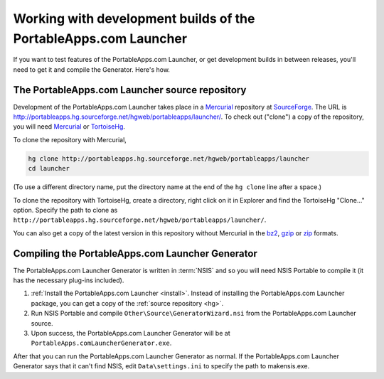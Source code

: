 .. _advanced-development:

================================================================
Working with development builds of the PortableApps.com Launcher
================================================================

If you want to test features of the PortableApps.com Launcher, or get
development builds in between releases, you'll need to get it and compile the
Generator. Here's how.

.. _hg:

The PortableApps.com Launcher source repository
===============================================

Development of the PortableApps.com Launcher takes place in a Mercurial_
repository at SourceForge_. The URL is
http://portableapps.hg.sourceforge.net/hgweb/portableapps/launcher/. To check
out ("clone") a copy of the repository, you will need Mercurial_ or TortoiseHg_.

To clone the repository with Mercurial,

.. code-block:: bash

   hg clone http://portableapps.hg.sourceforge.net/hgweb/portableapps/launcher
   cd launcher

(To use a different directory name, put the directory name at the end of the
``hg clone`` line after a space.)

To clone the repository with TortoiseHg, create a directory, right click on it
in Explorer and find the TortoiseHg "Clone..." option. Specify the path to clone
as ``http://portableapps.hg.sourceforge.net/hgweb/portableapps/launcher/``.

You can also get a copy of the latest version in this repository without
Mercurial in the bz2_, gzip_ or zip_ formats.

.. _Mercurial: http://mercurial.selenic.com
.. _SourceForge: http://sourceforge.net
.. _TortoiseHg: http://tortoisehg.bitbucket.org
.. _bz2: http://portableapps.hg.sourceforge.net/hgweb/portableapps/launcher/archive/tip.tar.bz2
.. _gzip: http://portableapps.hg.sourceforge.net/hgweb/portableapps/launcher/archive/tip.tar.gz
.. _zip: http://portableapps.hg.sourceforge.net/hgweb/portableapps/launcher/archive/tip.zip

.. _compile-pal-generator:

Compiling the PortableApps.com Launcher Generator
=================================================

The PortableApps.com Launcher Generator is written in :term:`NSIS` and so you
will need NSIS Portable to compile it (it has the necessary plug-ins included).

1. :ref:`Install the PortableApps.com Launcher <install>`. Instead of installing
   the PortableApps.com Launcher package, you can get a copy of the :ref:`source
   repository <hg>`.

2. Run NSIS Portable and compile ``Other\Source\GeneratorWizard.nsi``
   from the PortableApps.com Launcher source.

3. Upon success, the PortableApps.com Launcher Generator will be at
   ``PortableApps.comLauncherGenerator.exe``.

After that you can run the PortableApps.com Launcher Generator as normal.  If
the PortableApps.com Launcher Generator says that it can't find NSIS, edit
``Data\settings.ini`` to specify the path to makensis.exe.

